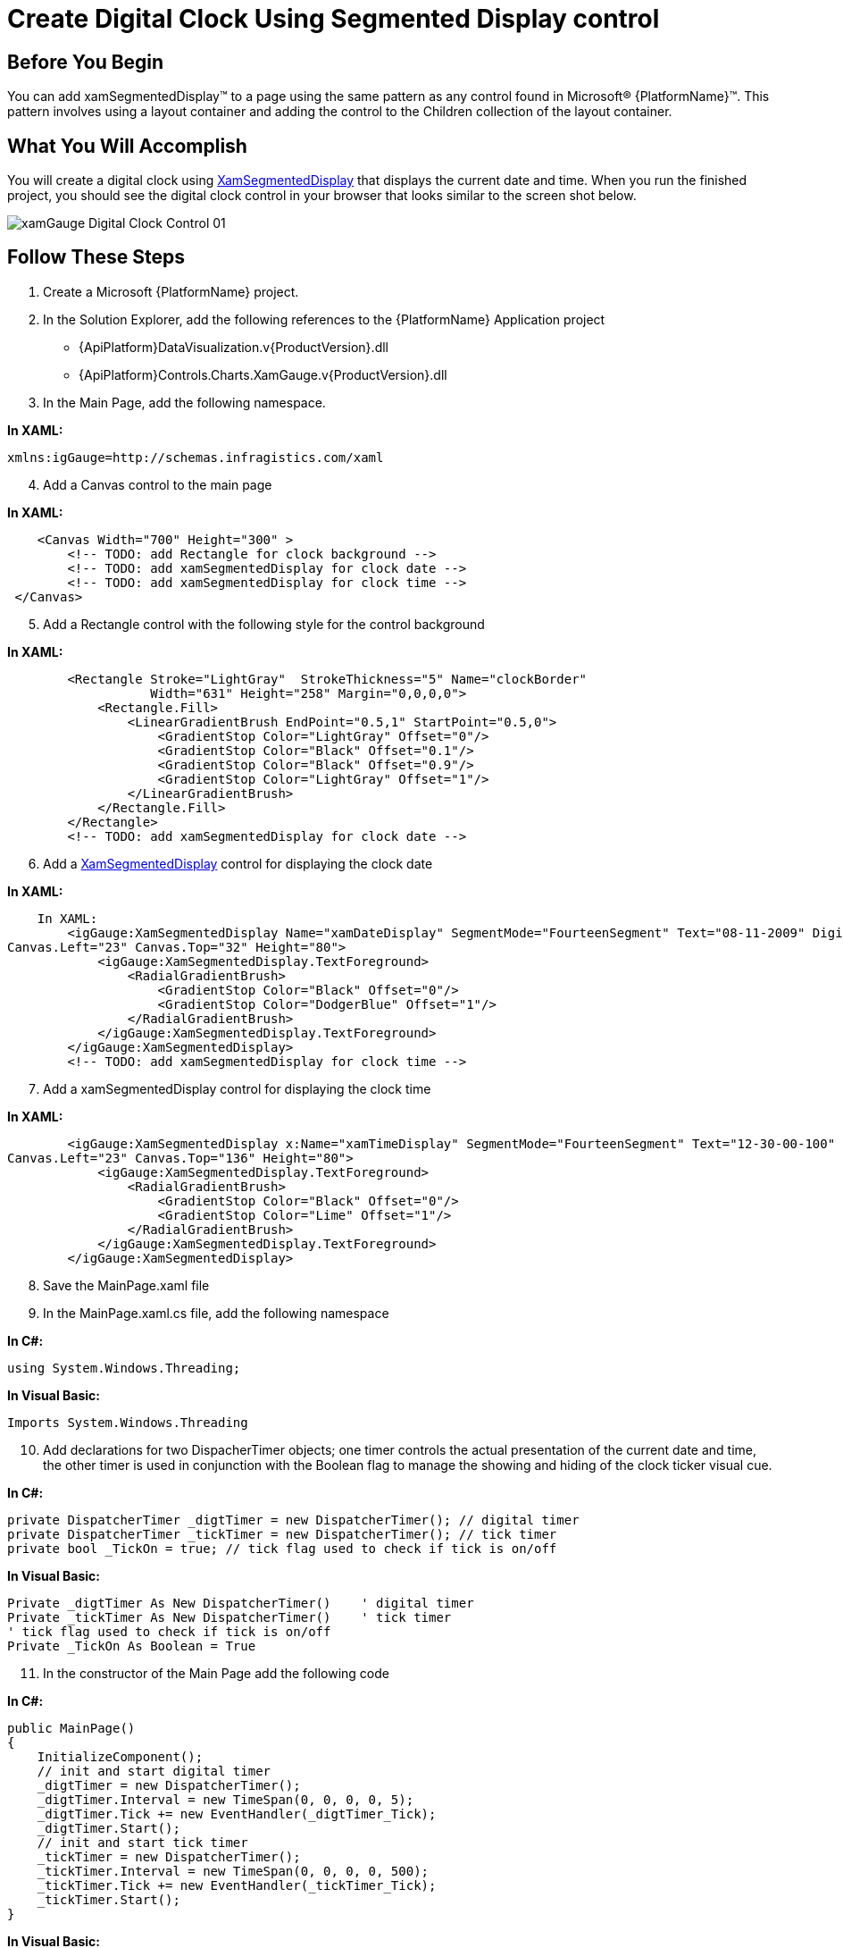 ﻿////

|metadata|
{
    "name": "xamgauge-create-digital-clock-using-gauge-control",
    "controlName": ["xamGauge","xamSegmentedDisplay"],
    "tags": ["Application Scenarios","Data Presentation","Styling"],
    "guid": "{F52D0E94-1F40-4BFF-930E-F6FB9F2260D0}",  
    "buildFlags": [],
    "createdOn": "2016-05-25T18:21:58.9773407Z"
}
|metadata|
////

= Create Digital Clock Using Segmented Display control

== Before You Begin

You can add xamSegmentedDisplay™ to a page using the same pattern as any control found in Microsoft® {PlatformName}™. This pattern involves using a layout container and adding the control to the Children collection of the layout container.

== What You Will Accomplish

You will create a digital clock using link:{ApiPlatform}controls.charts.xamgauge.v{ProductVersion}~infragistics.controls.charts.xamsegmenteddisplay.html[XamSegmentedDisplay] that displays the current date and time. When you run the finished project, you should see the digital clock control in your browser that looks similar to the screen shot below.

image::images/xamGauge_Digital_Clock_Control_01.png[]

== Follow These Steps

[start=1]
. Create a Microsoft {PlatformName} project.
[start=2]
. In the Solution Explorer, add the following references to the {PlatformName} Application project

** {ApiPlatform}DataVisualization.v{ProductVersion}.dll
** {ApiPlatform}Controls.Charts.XamGauge.v{ProductVersion}.dll

[start=3]
. In the Main Page, add the following namespace.

*In XAML:*

----
xmlns:igGauge=http://schemas.infragistics.com/xaml
----

[start=4]
. Add a Canvas control to the main page

*In XAML:*

----
    <Canvas Width="700" Height="300" >
        <!-- TODO: add Rectangle for clock background -->
        <!-- TODO: add xamSegmentedDisplay for clock date -->
        <!-- TODO: add xamSegmentedDisplay for clock time -->
 </Canvas>
----

[start=5]
. Add a Rectangle control with the following style for the control background

*In XAML:*

----
        <Rectangle Stroke="LightGray"  StrokeThickness="5" Name="clockBorder" 
                   Width="631" Height="258" Margin="0,0,0,0">
            <Rectangle.Fill>
                <LinearGradientBrush EndPoint="0.5,1" StartPoint="0.5,0">
                    <GradientStop Color="LightGray" Offset="0"/>
                    <GradientStop Color="Black" Offset="0.1"/>
                    <GradientStop Color="Black" Offset="0.9"/>
                    <GradientStop Color="LightGray" Offset="1"/>
                </LinearGradientBrush>
            </Rectangle.Fill>
        </Rectangle>
        <!-- TODO: add xamSegmentedDisplay for clock date -->
----

[start=6]
. Add a link:{ApiPlatform}controls.charts.xamgauge.v{ProductVersion}~infragistics.controls.charts.xamsegmenteddisplay.html[XamSegmentedDisplay] control for displaying the clock date

*In XAML:*

----
    In XAML:
        <igGauge:XamSegmentedDisplay Name="xamDateDisplay" SegmentMode="FourteenSegment" Text="08-11-2009" Digits="12" 
Canvas.Left="23" Canvas.Top="32" Height="80">
            <igGauge:XamSegmentedDisplay.TextForeground>
                <RadialGradientBrush>
                    <GradientStop Color="Black" Offset="0"/>
                    <GradientStop Color="DodgerBlue" Offset="1"/>
                </RadialGradientBrush>
            </igGauge:XamSegmentedDisplay.TextForeground>
        </igGauge:XamSegmentedDisplay>
        <!-- TODO: add xamSegmentedDisplay for clock time -->
----

[start=7]
. Add a xamSegmentedDisplay control for displaying the clock time

*In XAML:*

----
        <igGauge:XamSegmentedDisplay x:Name="xamTimeDisplay" SegmentMode="FourteenSegment" Text="12-30-00-100" Digits="12" 
Canvas.Left="23" Canvas.Top="136" Height="80">
            <igGauge:XamSegmentedDisplay.TextForeground>
                <RadialGradientBrush>
                    <GradientStop Color="Black" Offset="0"/>
                    <GradientStop Color="Lime" Offset="1"/>
                </RadialGradientBrush>
            </igGauge:XamSegmentedDisplay.TextForeground>
        </igGauge:XamSegmentedDisplay>
----

[start=8]
. Save the MainPage.xaml file
[start=9]
. In the MainPage.xaml.cs file, add the following namespace

*In C#:*

----
using System.Windows.Threading;
----

*In Visual Basic:*

----
Imports System.Windows.Threading
----

[start=10]
. Add declarations for two DispacherTimer objects; one timer controls the actual presentation of the current date and time, the other timer is used in conjunction with the Boolean flag to manage the showing and hiding of the clock ticker visual cue.

*In C#:*

----
private DispatcherTimer _digtTimer = new DispatcherTimer(); // digital timer
private DispatcherTimer _tickTimer = new DispatcherTimer(); // tick timer
private bool _TickOn = true; // tick flag used to check if tick is on/off
----

*In Visual Basic:*

----
Private _digtTimer As New DispatcherTimer()    ' digital timer
Private _tickTimer As New DispatcherTimer()    ' tick timer
' tick flag used to check if tick is on/off
Private _TickOn As Boolean = True
----

[start=11]
. In the constructor of the Main Page add the following code

*In C#:*

----
public MainPage()
{
    InitializeComponent();
    // init and start digital timer
    _digtTimer = new DispatcherTimer();
    _digtTimer.Interval = new TimeSpan(0, 0, 0, 0, 5);
    _digtTimer.Tick += new EventHandler(_digtTimer_Tick);
    _digtTimer.Start();
    // init and start tick timer
    _tickTimer = new DispatcherTimer();
    _tickTimer.Interval = new TimeSpan(0, 0, 0, 0, 500);
    _tickTimer.Tick += new EventHandler(_tickTimer_Tick);
    _tickTimer.Start();
}
----

*In Visual Basic:*

----
Public Sub New()
        InitializeComponent()
        ' init and start digital timer
        _digtTimer = New DispatcherTimer()
        _digtTimer.Interval = New TimeSpan(0, 0, 0, 0, 5)
        AddHandler _digtTimer.Tick, AddressOf _digtTimer_Tick
        _digtTimer.Start()
        ' init and start tick timer
        _tickTimer = New DispatcherTimer()
        _tickTimer.Interval = New TimeSpan(0, 0, 0, 0, 500)
        AddHandler _tickTimer.Tick, AddressOf _tickTimer_Tick
        _tickTimer.Start()
End Sub
----

[start=12]
. Implement the digital timer object’s Tick event

*In C#:*

----
void _digtTimer_Tick(object sender, EventArgs e)
{
        this.xamDateDisplay.Text = GetCurrentDate();
        this.xamTimeDisplay.Text = GetCurrentTime();
}
----

*In Visual Basic:*

----
Private Sub _digtTimer_Tick(ByVal sender As Object, ByVal e As EventArgs)
        Me.xamDateDisplay.Text = GetCurrentDate()
        Me.xamTimeDisplay.Text = GetCurrentTime()
End Sub
----

[start=13]
. Implement the tick timer’s Tick event

*In C#:*

----
void _tickTimer_Tick(object sender, EventArgs e)
{
    _TickOn  = ! _TickOn;
}
----

*In Visual Basic:*

----
Private Sub _tickTimer_Tick(ByVal sender As Object, ByVal e As EventArgs)
        _TickOn = Not _TickOn
End Sub
----

[start=14]
. Add the following two methods for formatting the current date and time

*In C#:*

----
private string GetCurrentTime()
{
    // format current time to HH-MM-SS-MLS, e.g. 12-34-12-500
    System.DateTime dt = DateTime.Now;
    string dtStr = "";
    dtStr += String.Format("{0:00}", dt.Hour);
    dtStr += _TickOn ? "-" : " ";
    dtStr += String.Format("{0:00}", dt.Minute);
    dtStr += _TickOn ? "-" : " ";
    dtStr += String.Format("{0:00}", dt.Second);
    dtStr += _TickOn ? "-" : " ";
    dtStr += String.Format("{0:000}", dt.Millisecond);
    return dtStr;
}
private string GetCurrentDate()
{
    // format current date to MM-DD-YYYY, e.g. 08-11-2009
    System.DateTime dt = DateTime.Now;
    string dtStr = "";
    dtStr += String.Format("{0:00}", dt.Month);
    dtStr += _TickOn ? "-" : " ";
    dtStr += String.Format("{0:00}", dt.Day);
    dtStr += _TickOn ? "-" : " ";
    dtStr += String.Format("{0:0000}", dt.Year);
    return dtStr;
}
----

*In Visual Basic:*

----
Private Function GetCurrentTime() As String
        ' format current time to HH-MM-SS-MLS, e.g. 12-34-12-000
        Dim time As System.DateTime = DateTime.Now
        Dim dtStr As String = ""
        dtStr += String.Format("{0:00}", time.Hour)
        If _TickOn Then : dtStr += "-"
        Else : dtStr += " "
        End If
        dtStr += String.Format("{0:00}", time.Minute)
        If _TickOn Then : dtStr += "-"
        Else : dtStr += " "
        End If
        dtStr += String.Format("{0:00}", time.Second)
        If _TickOn Then : dtStr += "-"
        Else : dtStr += " "
        End If
        dtStr += String.Format("{0:000}", time.Millisecond)
        Return dtStr
End Function
Private Function GetCurrentDate() As String
        ' format current date to MM-DD-YYYY, e.g. 08-11-2009
        Dim dt As System.DateTime = DateTime.Now
        Dim dtStr As String = ""
        dtStr += String.Format("{0:00}", dt.Month)
        If _TickOn Then : dtStr += "-"
        Else : dtStr += " "
        End If
        dtStr += String.Format("{0:00}", dt.Day)
        If _TickOn Then : dtStr += "-"
        Else : dtStr += " "
        End If
        dtStr += [String].Format("{0:0000}", dt.Year)
        Return dtStr
End Function
----

[start=15]
. Run the application. The Digital Clock Control will display and start animate the current date and time.

== Related Topics

link:xamgauge-adding-a-digital-gauge-to-your-page.html[Getting Started with xamSegmentedDisplay]

link:xamgauge-style-digital-gauge.html[Style Segmented Display]